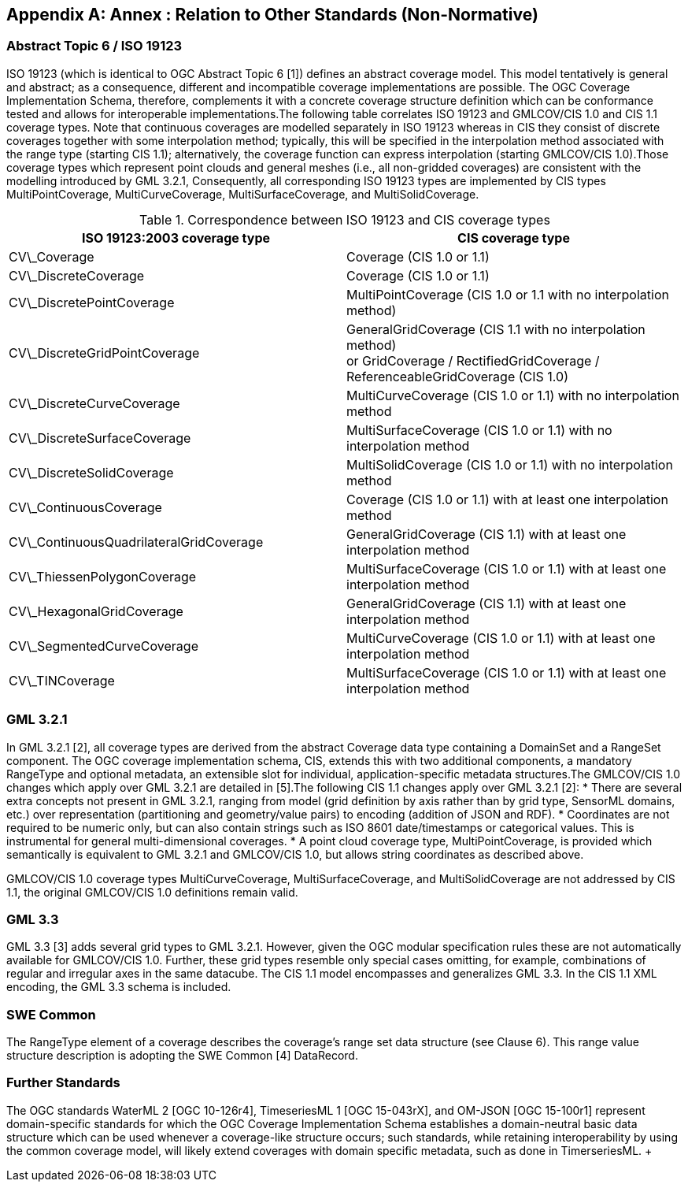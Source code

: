 [appendix,obligation="informative"]
[[other_standards]]
== Annex : Relation to Other Standards (Non-Normative)

=== Abstract Topic 6 / ISO 19123
ISO 19123 (which is identical to OGC Abstract Topic 6 [1]) defines an abstract coverage model. This model tentatively is general and abstract; as a consequence, different and incompatible coverage implementations are possible. The OGC Coverage Implementation Schema, therefore, complements it with a concrete coverage structure definition which can be conformance tested and allows for interoperable implementations.The following table correlates ISO 19123 and GMLCOV/CIS 1.0 and CIS 1.1 coverage types. Note that continuous coverages are modelled separately in ISO 19123 whereas in CIS they consist of discrete coverages together with some interpolation method; typically, this will be specified in the interpolation method associated with the range type (starting CIS 1.1); alternatively, the coverage function can express interpolation (starting GMLCOV/CIS 1.0).Those coverage types which represent point clouds and general meshes (i.e., all non-gridded coverages) are consistent with the modelling introduced by GML 3.2.1, Consequently, all corresponding ISO 19123 types are implemented by CIS types MultiPointCoverage, MultiCurveCoverage, MultiSurfaceCoverage, and MultiSolidCoverage.

.Correspondence between ISO 19123 and CIS coverage types
|===
h| ISO 19123:2003 coverage type h| CIS coverage type
| CV\_Coverage | Coverage (CIS 1.0 or 1.1)
| CV\_DiscreteCoverage | Coverage (CIS 1.0 or 1.1)
| CV\_DiscretePointCoverage | MultiPointCoverage (CIS 1.0 or 1.1 with no interpolation method)
| CV\_DiscreteGridPointCoverage a| GeneralGridCoverage (CIS 1.1 with no interpolation method) +
 or GridCoverage / RectifiedGridCoverage / ReferenceableGridCoverage (CIS 1.0)
| CV\_DiscreteCurveCoverage | MultiCurveCoverage (CIS 1.0 or 1.1) with no interpolation method
| CV\_DiscreteSurfaceCoverage | MultiSurfaceCoverage (CIS 1.0 or 1.1) with no interpolation method
| CV\_DiscreteSolidCoverage | MultiSolidCoverage (CIS 1.0 or 1.1) with no interpolation method
| CV\_ContinuousCoverage | Coverage (CIS 1.0 or 1.1) with at least one interpolation method
| CV\_ContinuousQuadrilateralGridCoverage | GeneralGridCoverage (CIS 1.1) with at least one interpolation method
| CV\_ThiessenPolygonCoverage | MultiSurfaceCoverage (CIS 1.0 or 1.1) with at least one interpolation method
| CV\_HexagonalGridCoverage | GeneralGridCoverage (CIS 1.1) with at least one interpolation method
| CV\_SegmentedCurveCoverage | MultiCurveCoverage (CIS 1.0 or 1.1) with at least one interpolation method
| CV\_TINCoverage | MultiSurfaceCoverage (CIS 1.0 or 1.1) with at least one interpolation method

|===

=== GML 3.2.1

In GML 3.2.1 [2], all coverage types are derived from the abstract Coverage data type containing a DomainSet and a RangeSet component. The OGC coverage implementation schema, CIS, extends this with two additional components, a mandatory RangeType and optional metadata, an extensible slot for individual, application-specific metadata structures.The GMLCOV/CIS 1.0 changes which apply over GML 3.2.1 are detailed in [5].The following CIS 1.1 changes apply over GML 3.2.1 [2]:
* There are several extra concepts not present in GML 3.2.1, ranging from model (grid definition by axis rather than by grid type, SensorML domains, etc.) over representation (partitioning and geometry/value pairs) to encoding (addition of JSON and RDF).
* Coordinates are not required to be numeric only, but can also contain strings such as ISO 8601 date/timestamps or categorical values. This is instrumental for general multi-dimensional coverages.
* A point cloud coverage type, MultiPointCoverage, is provided which semantically is equivalent to GML 3.2.1 and GMLCOV/CIS 1.0, but allows string coordinates as described above.

GMLCOV/CIS 1.0 coverage types MultiCurveCoverage, MultiSurface­Cover­age, and MultiSolidCoverage are not addressed by CIS 1.1, the original GMLCOV/CIS 1.0 definitions remain valid.

=== GML 3.3

GML 3.3 [3] adds several grid types to GML 3.2.1. However, given the OGC modular specification rules these are not automatically available for GMLCOV/CIS 1.0. Further, these grid types resemble only special cases omitting, for example, combinations of regular and irregular axes in the same datacube. The CIS 1.1 model encompasses and generalizes GML 3.3. In the CIS 1.1 XML encoding, the GML 3.3 schema is included.

=== SWE Common

The RangeType element of a coverage describes the coverage’s range set data structure (see Clause 6). This range value structure description is adopting the SWE Common [4] Data­Record.

=== Further Standards

The OGC standards WaterML 2 [OGC 10-126r4], TimeseriesML 1 [OGC 15-043rX], and OM-JSON [OGC 15-100r1] represent domain-specific standards for which the OGC Coverage Implementation Schema establishes a domain-neutral basic data structure which can be used whenever a coverage-like structure occurs; such standards, while retaining interoperability by using the common coverage model, will likely extend coverages with domain specific metadata, such as done in TimerseriesML.&nbsp;+
